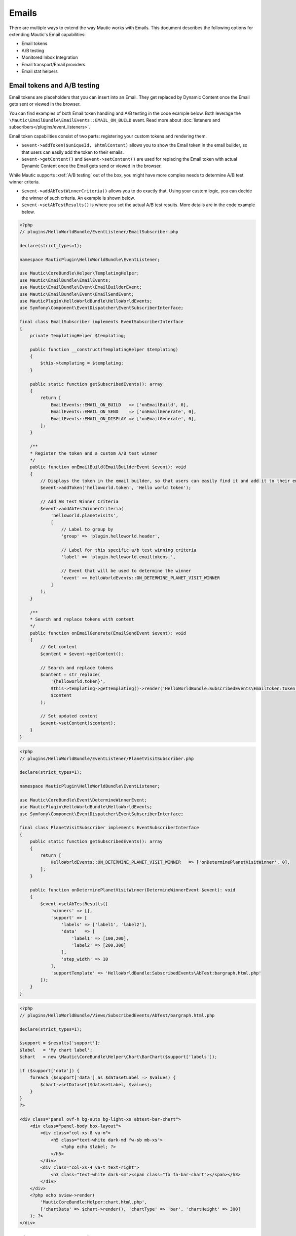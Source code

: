 Emails
######

There are multiple ways to extend the way Mautic works with Emails. This document describes the following options for extending Mautic's Email capabilities:

- Email tokens
- A/B testing
- Monitored Inbox Integration
- Email transport/Email providers
- Email stat helpers

Email tokens and A/B testing
----------------------------

Email tokens are placeholders that you can insert into an Email.
They get replaced by Dynamic Content once the Email gets sent or viewed in the browser.

You can find examples of both Email token handling and A/B testing in the code example below.
Both leverage the ``\Mautic\EmailBundle\EmailEvents::EMAIL_ON_BUILD`` event. Read more about :doc:`listeners and subscribers</plugins/event_listeners>`.

Email token capabilities consist of two parts: registering your custom tokens and rendering them.

- ``$event->addToken($uniqueId, $htmlContent)`` allows you to show the Email token in the email builder, so that users can easily add the token to their emails.
- ``$event->getContent()`` and ``$event->setContent()`` are used for replacing the Email token with actual Dynamic Content once the Email gets send or viewed in the browser.

While Mautic supports :xref:`A/B testing` out of the box, you might have more complex needs to determine A/B test winner criteria.

- ``$event->addAbTestWinnerCriteria()`` allows you to do exactly that. Using your custom logic, you can decide the winner of such criteria. An example is shown below.
- ``$event->setAbTestResults()`` is where you set the actual A/B test results. More details are in the code example below.

.. code-block:: PHP

    <?php
    // plugins/HelloWorldBundle/EventListener/EmailSubscriber.php

    declare(strict_types=1);

    namespace MauticPlugin\HelloWorldBundle\EventListener;

    use Mautic\CoreBundle\Helper\TemplatingHelper;
    use Mautic\EmailBundle\EmailEvents;
    use Mautic\EmailBundle\Event\EmailBuilderEvent;
    use Mautic\EmailBundle\Event\EmailSendEvent;
    use MauticPlugin\HelloWorldBundle\HelloWorldEvents;
    use Symfony\Component\EventDispatcher\EventSubscriberInterface;

    final class EmailSubscriber implements EventSubscriberInterface
    {
        private TemplatingHelper $templating;

        public function __construct(TemplatingHelper $templating)
        {
            $this->templating = $templating;
        }

        public static function getSubscribedEvents(): array
        {
            return [
                EmailEvents::EMAIL_ON_BUILD   => ['onEmailBuild', 0],
                EmailEvents::EMAIL_ON_SEND    => ['onEmailGenerate', 0],
                EmailEvents::EMAIL_ON_DISPLAY => ['onEmailGenerate', 0],
            ];
        }

        /**
        * Register the token and a custom A/B test winner
        */
        public function onEmailBuild(EmailBuilderEvent $event): void
        {
            // Displays the token in the email builder, so that users can easily find it and add it to their emails
            $event->addToken('helloworld.token', 'Hello world token');

            // Add AB Test Winner Criteria
            $event->addAbTestWinnerCriteria(
                'helloworld.planetvisits',
                [
                    // Label to group by
                    'group' => 'plugin.helloworld.header',
                    
                    // Label for this specific a/b test winning criteria
                    'label' => 'plugin.helloworld.emailtokens.',

                    // Event that will be used to determine the winner
                    'event' => HelloWorldEvents::ON_DETERMINE_PLANET_VISIT_WINNER
                ]
            );
        }

        /**
        * Search and replace tokens with content
        */
        public function onEmailGenerate(EmailSendEvent $event): void
        {
            // Get content
            $content = $event->getContent();

            // Search and replace tokens
            $content = str_replace(
                '{helloworld.token}',
                $this->templating->getTemplating()->render('HelloWorldBundle:SubscribedEvents\EmailToken:token.html.php'),
                $content
            );

            // Set updated content
            $event->setContent($content);
        }
    }

.. code-block:: PHP

    <?php
    // plugins/HelloWorldBundle/EventListener/PlanetVisitSubscriber.php

    declare(strict_types=1);

    namespace MauticPlugin\HelloWorldBundle\EventListener;

    use Mautic\CoreBundle\Event\DetermineWinnerEvent;
    use MauticPlugin\HelloWorldBundle\HelloWorldEvents;
    use Symfony\Component\EventDispatcher\EventSubscriberInterface;

    final class PlanetVisitSubscriber implements EventSubscriberInterface
    {
        public static function getSubscribedEvents(): array
        {
            return [
                HelloWorldEvents::ON_DETERMINE_PLANET_VISIT_WINNER   => ['onDeterminePlanetVisitWinner', 0],
            ];
        }

        public function onDeterminePlanetVisitWinner(DetermineWinnerEvent $event): void
        {
            $event->setAbTestResults([
                'winners' => [],
                'support' => [
                    'labels' => ['label1', 'label2'],
                    'data'   => [
                        'label1' => [100,200],
                        'label2' => [200,300]
                    ],
                    'step_width' => 10
                ],
                'supportTemplate' => 'HelloWorldBundle:SubscribedEvents\AbTest:bargraph.html.php'
            ]);
        }
    }

.. code-block:: PHP

    <?php
    // plugins/HelloWorldBundle/Views/SubscribedEvents/AbTest/bargraph.html.php

    declare(strict_types=1);

    $support = $results['support'];
    $label   = 'My chart label';
    $chart   = new \Mautic\CoreBundle\Helper\Chart\BarChart($support['labels']);

    if ($support['data']) {
        foreach ($support['data'] as $datasetLabel => $values) {
            $chart->setDataset($datasetLabel, $values);
        }
    }
    ?>

    <div class="panel ovf-h bg-auto bg-light-xs abtest-bar-chart">
        <div class="panel-body box-layout">
            <div class="col-xs-8 va-m">
                <h5 class="text-white dark-md fw-sb mb-xs">
                    <?php echo $label; ?>
                </h5>
            </div>
            <div class="col-xs-4 va-t text-right">
                <h3 class="text-white dark-sm"><span class="fa fa-bar-chart"></span></h3>
            </div>
        </div>
        <?php echo $view->render(
            'MauticCoreBundle:Helper:chart.html.php',
            ['chartData' => $chart->render(), 'chartType' => 'bar', 'chartHeight' => 300]
        ); ?>
    </div>

.. vale off

Monitored Inbox Integration
---------------------------

.. vale on

Plugins have access to hook into the ``mautic:email:fetch`` command to fetch email from a specific inbox/folder and process the content of the message.
The Plugin also has access to inject specific search criteria for the processed messages.

To do this, the Plugin needs to add an event listener for three events:

1. ``EmailEvents::MONITORED_EMAIL_CONFIG`` This event is dispatched to inject the fields into Mautic's Configuration to configure the IMAP inbox and folder that should be monitored.
2. ``EmailEvents::EMAIL_PRE_FETCH`` This event is dispatched during the execution of the ``mautic:email:fetch`` command. It's used to inject search criteria for the messages desired.
3. ``EmailEvents::EMAIL_PARSE`` This event parses the messages fetched by the command.

.. code-block:: PHP

    <?php
    // plugins/HelloWorldBundle/EventListener/MonitoredInboxSubscriber.php

    declare(strict_types=1);

    namespace MauticPlugin\HelloWorldBundle\EventListener;

    use Mautic\EmailBundle\EmailEvents;
    use Mautic\EmailBundle\Event\MonitoredEmailEvent;
    use Mautic\EmailBundle\Event\ParseEmailEvent;
    use Mautic\EmailBundle\MonitoredEmail\Mailbox;
    use Symfony\Component\EventDispatcher\EventSubscriberInterface;

    final class MonitoredInboxSubscriber implements EventSubscriberInterface
    {
        private $bundle = 'HelloWorldBundle';
        private $monitor =  'deep_space_emails';

        static public function getSubscribedEvents(): array
        {
            return [
                EmailEvents::MONITORED_EMAIL_CONFIG => ['onConfig', 0],
                EmailEvents::EMAIL_PRE_FETCH        => ['onPreFetch', 0],
                EmailEvents::EMAIL_PARSE            => ['onParse', 0],
            ];
        }

        /**
        * Inject the IMAP folder settings into the Configuration
        */
        public function onConfig(MonitoredEmailEvent $event): void
        {
            /**
            * The first argument is something unique to recognize this plugin.
            * The second argument should be something unique to identify this monitored inbox.
            * The third argument is the label for this monitored inbox.
            */
            $event->addFolder($this->bundle, $this->monitor, 'mautic.world.monitored_deep_space_emails');
        }

        /**
        * Inject search criteria for which messages to fetch from the configured folder.
        */
        public function onPreFetch(ParseEmailEvent $event): void
        {
            $event->setCriteriaRequest($this->bundle, $this->monitor, Mailbox::CRITERIA_UNSEEN. " " . Mailbox::CRITERIA_FROM ." aliens@andromeda");
        }

        /**
        * Parse the messages
        */
        public function onParse(ParseEmailEvent $event): void
        {
            if ($event->isApplicable($this->bundle, $this->monitor)) {
                $messages = $event->getMessages();

                foreach ($messages as $message) {
                    // Do something
                }
            }
        }
    }

Email transports
****************

Mautic supports quite some Email providers out of the box (Amazon Simple Email Service, SendGrid, etc.).
If you want to add your own Email transport, that's certainly possible.

The most important thing here is to create a service that's tagged as ``mautic.email.transport_type``, so that Mautic recognizes it as a transport type.

.. code-block:: PHP

    <?php
    // plugins/HelloWorldBundle/Config/config.php

    declare(strict_types=1);

    return [
        
        ...

        'services'    => [
            
            ...

            'other' => [
                'mautic.transport.helloworld_api' => [
                    'class'        => \MauticPlugin\HelloWorldBundle\Swiftmailer\Transport\HelloWorldApiTransport::class,
                    'serviceAlias' => 'swiftmailer.mailer.transport.%s',
                    'arguments'    => [
                        'mautic.helper.core_parameters',
                    ],
                    'tag'          => 'mautic.email_transport',
                    'tagArguments' => [
                        # Translatable alias that is used as an internal key for the transport type, but also as the translation key.
                        \Mautic\EmailBundle\Model\TransportType::TRANSPORT_ALIAS => 'mautic.email.config.mailer_transport.helloworld_api',
                        # Determines which fields to show in Mautic's configuration screen (under Email Settings)
                        \Mautic\EmailBundle\Model\TransportType::FIELD_HOST      => true,
                        \Mautic\EmailBundle\Model\TransportType::FIELD_API_KEY   => true,
                        \Mautic\EmailBundle\Model\TransportType::FIELD_PASSWORD  => true,
                        \Mautic\EmailBundle\Model\TransportType::FIELD_PORT      => true,
                        \Mautic\EmailBundle\Model\TransportType::FIELD_USER      => true
                    ],
                ],
            ],
        ],
    ];

The actual implementation of the service would then look something like this:

.. code-block:: PHP

    <?php
    // plugin/HelloWorldBundle/Swiftmailer/Transport/HelloeWorldApiTransport.php

    declare(strict_types=1);

    namespace MauticPlugin\HelloWorldBundle\Swiftmailer\Transport;

    use Mautic\CoreBundle\Helper\CoreParametersHelper;
    use Mautic\EmailBundle\Swiftmailer\Transport\AbstractTokenArrayTransport;
    use Mautic\EmailBundle\Swiftmailer\Transport\CallbackTransportInterface;
    use Symfony\Component\HttpFoundation\Request;

    class HelloWorldApiTransport extends AbstractTokenArrayTransport implements \Swift_Transport, CallbackTransportInterface
    {
        private CoreParametersHelper $coreParametersHelper;

        public function __construct(CoreParametersHelper $coreParametersHelper)
        {
            $this->coreParametersHelper = $coreParametersHelper;
        }

        /**
        * @return int
        *
        * @throws \Exception
        */
        public function send(\Swift_Mime_SimpleMessage $message, &$failedRecipients = null)
        {
            $count            = 0;
            $failedRecipients = (array) $failedRecipients;

            if ($event = $this->getDispatcher()->createSendEvent($this, $message)) {
                $this->getDispatcher()->dispatchEvent($event, 'beforeSendPerformed');
                if ($event->bubbleCancelled()) {
                    return 0;
                }
            }

            try {
                // The message object contains all the email details (from/to/body/etc.)
                $from = $message->getFrom();
                $to   = $message->getTo();
                $body = $message->getBody();

                // Configuration values that were set by the user through Mautic's Configuration screen
                $host   = $this->coreParametersHelper->get('mautic.mailer_host');
                $apiKey = $this->coreParametersHelper->get('mautic.mailer_api_key');

                // Do your magic for sending the email here
                // $myService->send(...)

                // Return the number of recipients who were accepted for delivery
                return 1;
            } catch (\Exception $e) {
                $this->triggerSendError($event, $failedRecipients);
                $message->generateId();
                $this->throwException($e->getMessage());
            }

            // Return the number of recipients who were accepted for delivery
            return 0;
        }

        /**
        * @inheritdoc
        */
        public function getMaxBatchLimit(): int
        {
            return 50;
        }

        /**
        * @inheritdoc
        */
        public function getBatchRecipientCount(\Swift_Message $message, $toBeAdded = 1, $type = 'to'): int
        {
            $toCount  = is_array($message->getTo()) ? count($message->getTo()) : 0;
            $ccCount  = is_array($message->getCc()) ? count($message->getCc()) : 0;
            $bccCount = is_array($message->getBcc()) ? count($message->getBcc()) : 0;

            return null === $this->batchRecipientCount ? $this->batchRecipientCount : $toCount + $ccCount + $bccCount + $toBeAdded;
        }

        /**
        * @inheritdoc
        */
        public function getCallbackPath(): string
        {
            return 'helloworld_api';
        }

        /**
        * @inheritdoc
        */
        public function processCallbackRequest(Request $request)
        {
            $postData = json_decode($request->getContent(), true);

            // Handle the callback here
        }

        private function triggerSendError(\Swift_Events_SendEvent $evt, array &$failedRecipients): void
        {
            $failedRecipients = array_merge(
                $failedRecipients,
                array_keys((array) $this->message->getTo()),
                array_keys((array) $this->message->getCc()),
                array_keys((array) $this->message->getBcc())
            );

            if ($evt) {
                $evt->setResult(\Swift_Events_SendEvent::RESULT_FAILED);
                $evt->setFailedRecipients($failedRecipients);
                $this->getDispatcher()->dispatchEvent($evt, 'sendPerformed');
            }
        }
    }

Email stat helpers
------------------

This section is in progress. See  ``\Mautic\EmailBundle\Stats\Helper\StatHelperInterface``
